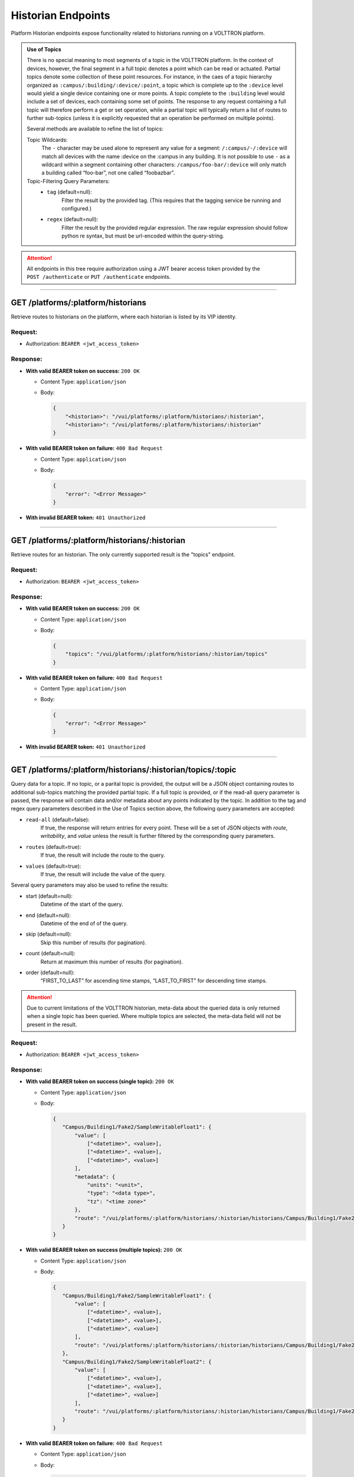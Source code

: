 ===================
Historian Endpoints
===================

Platform Historian endpoints expose functionality related to historians
running on a VOLTTRON platform.

.. admonition:: Use of Topics

    There is no special meaning to most segments of a topic in the VOLTTRON platform. In the context of
    devices, however, the final segment in a full topic denotes a point which can be read or actuated.
    Partial topics denote some collection of these point resources. For instance, in the caes of a topic hierarchy
    organized as ``:campus/:building/:device/:point``, a topic which is complete up to the ``:device`` level would
    yield a single device containing one or more points. A topic complete to the ``:building`` level would include a
    set of devices, each containing some set of points. The response to any request containing a full topic will
    therefore perform a get or set operation, while a partial topic will typically return a list of routes to
    further sub-topics (unless it is explicitly requested that an operation be performed on multiple
    points).

    Several methods are available to refine the list of topics:

    Topic Wildcards:
        The ``-`` character may be used alone to represent any value for a segment: ``/:campus/-/:device``
        will match all devices with the name :device on the :campus in any building. It is not possible to
        use ``-`` as a wildcard within a segment containing other characters: ``/campus/foo-bar/:device``
        will only match a building called “foo-bar”, not one called “foobazbar”.

    Topic-Filtering Query Parameters:
        -  ``tag`` (default=null):
            Filter the result by the provided tag. (This requires that the tagging service be
            running and configured.)
        -  ``regex`` (default=null):
                Filter the result by the provided regular expression. The raw regular expression
                should follow python re syntax, but must be url-encoded within the query-string.

.. attention::
    All endpoints in this tree require authorization using a JWT bearer access token provided by the
    ``POST /authenticate`` or ``PUT /authenticate`` endpoints.
--------------

GET /platforms/:platform/historians
===================================

Retrieve routes to historians on the platform, where each historian is listed by its VIP identity.

Request:
--------

-  Authorization: ``BEARER <jwt_access_token>``

Response:
---------

-  **With valid BEARER token on success:** ``200 OK``

   -  Content Type: ``application/json``

   -  Body:

      .. code-block:: JSON

         {
             "<historian>": "/vui/platforms/:platform/historians/:historian",
             "<historian>": "/vui/platforms/:platform/historians/:historian"
         }

-  **With valid BEARER token on failure:** ``400 Bad Request``

   -  Content Type: ``application/json``

   -  Body:

      .. code-block:: JSON

         {
             "error": "<Error Message>"
         }

-  **With invalid BEARER token:** ``401 Unauthorized``

--------------

GET /platforms/:platform/historians/:historian
==============================================

Retrieve routes for an historian. The only currently supported result is the "topics" endpoint.

Request:
--------

-  Authorization: ``BEARER <jwt_access_token>``

Response:
---------

-  **With valid BEARER token on success:** ``200 OK``

   -  Content Type: ``application/json``

   -  Body:

      .. code-block:: JSON

         {
             "topics": "/vui/platforms/:platform/historians/:historian/topics"
         }

-  **With valid BEARER token on failure:** ``400 Bad Request``

   -  Content Type: ``application/json``

   -  Body:

      .. code-block:: JSON

         {
             "error": "<Error Message>"
         }

-  **With invalid BEARER token:** ``401 Unauthorized``

--------------

GET /platforms/:platform/historians/:historian/topics/:topic
============================================================

Query data for a topic. If no topic, or a parital topic is provided, the output will be a JSON object containing routes
to additional sub-topics matching the provided partial topic. If a full topic is provided, or if the read-all query
parameter is passed, the response will contain data and/or metadata about any points indicated by the topic.
In addition to the tag and regex query parameters described in the Use of Topics section above, the following query
parameters are accepted:

- ``read-all`` (default=false):
        If true, the response will return entries for every point. These will be a set of JSON objects
        with `route`, `writability`, and `value` unless the result is further filtered by the
        corresponding query parameters.

- ``routes`` (default=true):
        If true, the result will include the route to the query.

- ``values`` (default=true):
        If true, the result will include the value of the query.

Several query parameters may also be used to refine the results:

-  start (default=null):
    Datetime of the start of the query.

-  end (default=null):
    Datetime of the end of of the query.

-  skip (default=null):
    Skip this number of results (for pagination).

-  count (default=null):
    Return at maximum this number of results (for pagination).

-  order (default=null):
    “FIRST_TO_LAST” for ascending time stamps, “LAST_TO_FIRST” for
    descending time stamps.

.. attention::
    Due to current limitations of the VOLTTRON historian, meta-data about the queried data is only returned when a
    single topic has been queried. Where multiple topics are selected, the meta-data field will not be present in the
    result.

Request:
--------

-  Authorization: ``BEARER <jwt_access_token>``

Response:
---------

-  **With valid BEARER token on success (single topic):** ``200 OK``

   -  Content Type: ``application/json``

   -  Body:

      .. code-block:: JSON

         {
            "Campus/Building1/Fake2/SampleWritableFloat1": {
                "value": [
                    ["<datetime>", <value>],
                    ["<datetime>", <value>],
                    ["<datetime>", <value>]
                ],
                "metadata": {
                    "units": "<unit>",
                    "type": "<data type>",
                    "tz": "<time zone>"
                },
                "route": "/vui/platforms/:platform/historians/:historian/historians/Campus/Building1/Fake2/SampleWritableFloat1"
            }
         }

-  **With valid BEARER token on success (multiple topics):** ``200 OK``

   -  Content Type: ``application/json``

   -  Body:

      .. code-block:: JSON

         {
            "Campus/Building1/Fake2/SampleWritableFloat1": {
                "value": [
                    ["<datetime>", <value>],
                    ["<datetime>", <value>],
                    ["<datetime>", <value>]
                ],
                "route": "/vui/platforms/:platform/historians/:historian/historians/Campus/Building1/Fake2/SampleWritableFloat1"
            },
            "Campus/Building1/Fake2/SampleWritableFloat2": {
                "value": [
                    ["<datetime>", <value>],
                    ["<datetime>", <value>],
                    ["<datetime>", <value>]
                ],
                "route": "/vui/platforms/:platform/historians/:historian/historians/Campus/Building1/Fake2/SampleWritableFloat2"
            }
         }

-  **With valid BEARER token on failure:** ``400 Bad Request``

   -  Content Type: ``application/json``

   -  Body:

      .. code-block:: JSON

         {
             "error": "<Error Message>"
         }

-  **With invalid BEARER token:** ``401 Unauthorized``
